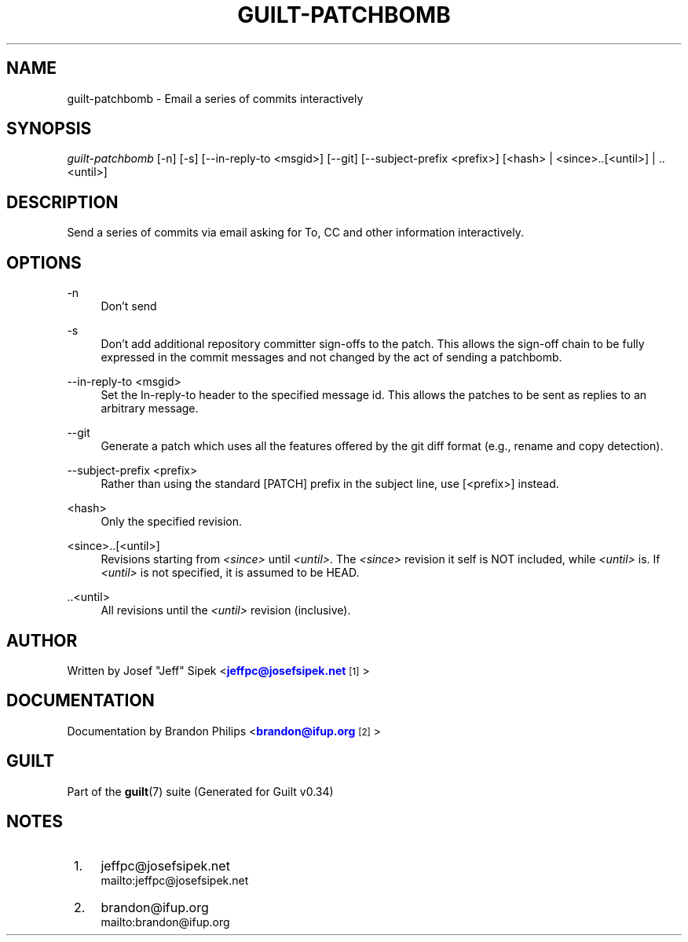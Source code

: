 '\" t
.\"     Title: guilt-patchbomb
.\"    Author: [see the "Author" section]
.\" Generator: DocBook XSL Stylesheets v1.75.2 <http://docbook.sf.net/>
.\"      Date: 09/18/2010
.\"    Manual: Guilt Manual
.\"    Source: Guilt v0.34
.\"  Language: English
.\"
.TH "GUILT\-PATCHBOMB" "1" "09/18/2010" "Guilt v0\&.34" "Guilt Manual"
.\" -----------------------------------------------------------------
.\" * Define some portability stuff
.\" -----------------------------------------------------------------
.\" ~~~~~~~~~~~~~~~~~~~~~~~~~~~~~~~~~~~~~~~~~~~~~~~~~~~~~~~~~~~~~~~~~
.\" http://bugs.debian.org/507673
.\" http://lists.gnu.org/archive/html/groff/2009-02/msg00013.html
.\" ~~~~~~~~~~~~~~~~~~~~~~~~~~~~~~~~~~~~~~~~~~~~~~~~~~~~~~~~~~~~~~~~~
.ie \n(.g .ds Aq \(aq
.el       .ds Aq '
.\" -----------------------------------------------------------------
.\" * set default formatting
.\" -----------------------------------------------------------------
.\" disable hyphenation
.nh
.\" disable justification (adjust text to left margin only)
.ad l
.\" -----------------------------------------------------------------
.\" * MAIN CONTENT STARTS HERE *
.\" -----------------------------------------------------------------
.SH "NAME"
guilt-patchbomb \- Email a series of commits interactively
.SH "SYNOPSIS"
\fIguilt\-patchbomb\fR [\-n] [\-s] [\-\-in\-reply\-to <msgid>] [\-\-git] [\-\-subject\-prefix <prefix>] [<hash> | <since>\&.\&.[<until>] | \&.\&.<until>]
.SH "DESCRIPTION"
Send a series of commits via email asking for To, CC and other information interactively\&.
.SH "OPTIONS"
.PP
\-n
.RS 4
Don\(cqt send
.RE
.PP
\-s
.RS 4
Don\(cqt add additional repository committer sign\-offs to the patch\&. This allows the sign\-off chain to be fully expressed in the commit messages and not changed by the act of sending a patchbomb\&.
.RE
.PP
\-\-in\-reply\-to <msgid>
.RS 4
Set the In\-reply\-to header to the specified message id\&. This allows the patches to be sent as replies to an arbitrary message\&.
.RE
.PP
\-\-git
.RS 4
Generate a patch which uses all the features offered by the git diff format (e\&.g\&., rename and copy detection)\&.
.RE
.PP
\-\-subject\-prefix <prefix>
.RS 4
Rather than using the standard [PATCH] prefix in the subject line, use [<prefix>] instead\&.
.RE
.PP
<hash>
.RS 4
Only the specified revision\&.
.RE
.PP
<since>\&.\&.[<until>]
.RS 4
Revisions starting from \fI<since>\fR until \fI<until>\fR\&. The \fI<since>\fR revision it self is NOT included, while \fI<until>\fR is\&. If \fI<until>\fR is not specified, it is assumed to be HEAD\&.
.RE
.PP
\&.\&.<until>
.RS 4
All revisions until the \fI<until>\fR revision (inclusive)\&.
.RE
.SH "AUTHOR"
Written by Josef "Jeff" Sipek <\m[blue]\fBjeffpc@josefsipek\&.net\fR\m[]\&\s-2\u[1]\d\s+2>
.SH "DOCUMENTATION"
Documentation by Brandon Philips <\m[blue]\fBbrandon@ifup\&.org\fR\m[]\&\s-2\u[2]\d\s+2>
.SH "GUILT"
Part of the \fBguilt\fR(7) suite (Generated for Guilt v0\&.34)
.SH "NOTES"
.IP " 1." 4
jeffpc@josefsipek.net
.RS 4
\%mailto:jeffpc@josefsipek.net
.RE
.IP " 2." 4
brandon@ifup.org
.RS 4
\%mailto:brandon@ifup.org
.RE
